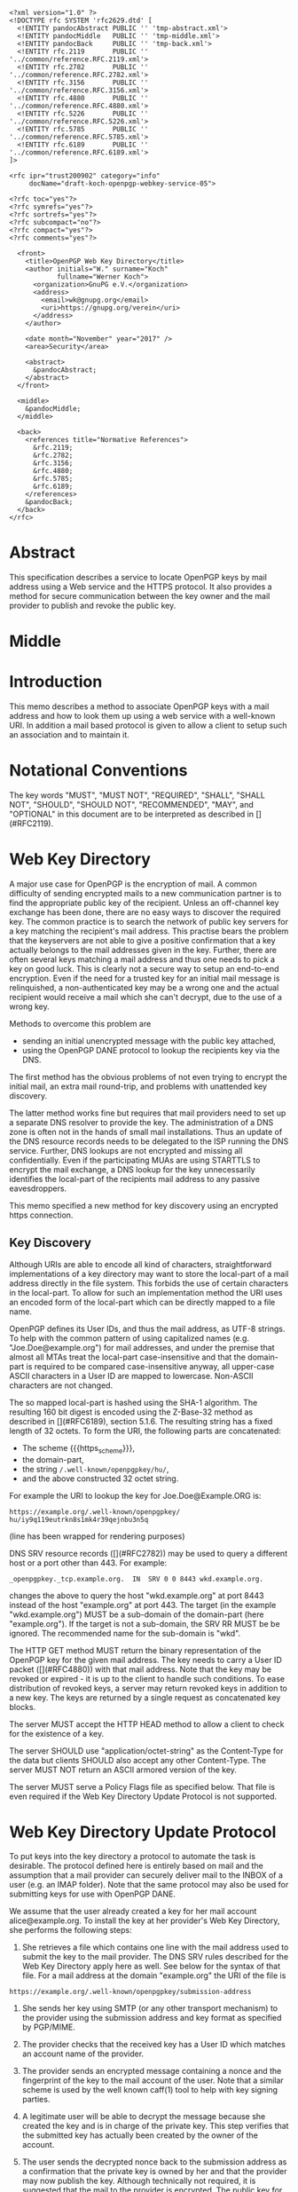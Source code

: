 # openpgp-webkey-service
#+startup: showall
#+options: toc:nil
#+macro: RFC  [](#RFC$1)
#+macro: https_scheme ~https://~

#+begin_src rfc
<?xml version="1.0" ?>
<!DOCTYPE rfc SYSTEM 'rfc2629.dtd' [
  <!ENTITY pandocAbstract PUBLIC '' 'tmp-abstract.xml'>
  <!ENTITY pandocMiddle   PUBLIC '' 'tmp-middle.xml'>
  <!ENTITY pandocBack     PUBLIC '' 'tmp-back.xml'>
  <!ENTITY rfc.2119       PUBLIC '' '../common/reference.RFC.2119.xml'>
  <!ENTITY rfc.2782       PUBLIC '' '../common/reference.RFC.2782.xml'>
  <!ENTITY rfc.3156       PUBLIC '' '../common/reference.RFC.3156.xml'>
  <!ENTITY rfc.4880       PUBLIC '' '../common/reference.RFC.4880.xml'>
  <!ENTITY rfc.5226       PUBLIC '' '../common/reference.RFC.5226.xml'>
  <!ENTITY rfc.5785       PUBLIC '' '../common/reference.RFC.5785.xml'>
  <!ENTITY rfc.6189       PUBLIC '' '../common/reference.RFC.6189.xml'>
]>

<rfc ipr="trust200902" category="info"
     docName="draft-koch-openpgp-webkey-service-05">

<?rfc toc="yes"?>
<?rfc symrefs="yes"?>
<?rfc sortrefs="yes"?>
<?rfc subcompact="no"?>
<?rfc compact="yes"?>
<?rfc comments="yes"?>

  <front>
    <title>OpenPGP Web Key Directory</title>
    <author initials="W." surname="Koch"
            fullname="Werner Koch">
      <organization>GnuPG e.V.</organization>
      <address>
        <email>wk@gnupg.org</email>
        <uri>https://gnupg.org/verein</uri>
      </address>
    </author>

    <date month="November" year="2017" />
    <area>Security</area>

    <abstract>
      &pandocAbstract;
    </abstract>
  </front>

  <middle>
    &pandocMiddle;
  </middle>

  <back>
    <references title="Normative References">
      &rfc.2119;
      &rfc.2782;
      &rfc.3156;
      &rfc.4880;
      &rfc.5785;
      &rfc.6189;
    </references>
    &pandocBack;
  </back>
</rfc>
#+end_src

* Abstract

This specification describes a service to locate OpenPGP keys by mail
address using a Web service and the HTTPS protocol.  It also provides a
method for secure communication between the key owner and the mail
provider to publish and revoke the public key.

* Middle

* Introduction

This memo describes a method to associate OpenPGP keys with a mail
address and how to look them up using a web service with a well-known
URI.  In addition a mail based protocol is given to allow a client to
setup such an association and to maintain it.

* Notational Conventions

The key words "MUST", "MUST NOT", "REQUIRED", "SHALL", "SHALL NOT",
"SHOULD", "SHOULD NOT", "RECOMMENDED", "MAY", and "OPTIONAL" in this
document are to be interpreted as described in {{{RFC(2119)}}}.


* Web Key Directory

A major use case for OpenPGP is the encryption of mail.  A common
difficulty of sending encrypted mails to a new communication partner is
to find the appropriate public key of the recipient.  Unless an
off-channel key exchange has been done, there are no easy ways to
discover the required key.  The common practice is to search the network
of public key servers for a key matching the recipient's mail address.
This practise bears the problem that the keyservers are not able to give
a positive confirmation that a key actually belongs to the mail
addresses given in the key.  Further, there are often several keys
matching a mail address and thus one needs to pick a key on good luck.
This is clearly not a secure way to setup an end-to-end encryption.  Even
if the need for a trusted key for an initial mail message is
relinquished, a non-authenticated key may be a wrong one and the actual
recipient would receive a mail which she can't decrypt, due to the use
of a wrong key.

Methods to overcome this problem are

-  sending an initial unencrypted message with the public key attached,
-  using the OpenPGP DANE protocol to lookup the recipients key via the
   DNS.

The first method has the obvious problems of not even trying to encrypt
the initial mail, an extra mail round-trip, and problems with unattended
key discovery.

The latter method works fine but requires that mail providers need to
set up a separate DNS resolver to provide the key.  The administration of
a DNS zone is often not in the hands of small mail installations.  Thus
an update of the DNS resource records needs to be delegated to the ISP
running the DNS service.  Further, DNS lookups are not encrypted and
missing all confidentially.  Even if the participating MUAs are using
STARTTLS to encrypt the mail exchange, a DNS lookup for the key
unnecessarily identifies the local-part of the recipients mail address
to any passive eavesdroppers.

This memo specified a new method for key discovery using an encrypted
https connection.

** Key Discovery

Although URIs are able to encode all kind of characters, straightforward
implementations of a key directory may want to store the local-part of
a mail address directly in the file system.  This forbids the use of
certain characters in the local-part.  To allow for such an
implementation method the URI uses an encoded form of the local-part
which can be directly mapped to a file name.

OpenPGP defines its User IDs, and thus the mail address, as UTF-8
strings.  To help with the common pattern of using capitalized names
(e.g. "Joe.Doe@example.org") for mail addresses, and under the premise
that almost all MTAs treat the local-part case-insensitive and that
the domain-part is required to be compared case-insensitive anyway,
all upper-case ASCII characters in a User ID are mapped to lowercase.
Non-ASCII characters are not changed.

The so mapped local-part is hashed using the SHA-1 algorithm.  The
resulting 160 bit digest is encoded using the Z-Base-32 method as
described in {{{RFC(6189)}}}, section 5.1.6.  The resulting string has
a fixed length of 32 octets.  To form the URI, the following parts are
concatenated:

- The scheme {{{https_scheme}}},
- the domain-part,
- the string ~/.well-known/openpgpkey/hu/~,
- and the above constructed 32 octet string.

For example the URI to lookup the key for Joe.Doe@Example.ORG is:

#+BEGIN_EXAMPLE
         https://example.org/.well-known/openpgpkey/
         hu/iy9q119eutrkn8s1mk4r39qejnbu3n5q
#+END_EXAMPLE

(line has been wrapped for rendering purposes)

DNS SRV resource records ({{{RFC(2782)}}}) may be used to query a
different host or a port other than 443.  For example:

#+BEGIN_EXAMPLE
_openpgpkey._tcp.example.org.  IN  SRV 0 0 8443 wkd.example.org.
#+END_EXAMPLE

changes the above to query the host "wkd.example.org" at port
8443 instead of the host "example.org" at port 443.  The target (in the
example "wkd.example.org") MUST be a sub-domain of the domain-part
(here "example.org").  If the target is not a sub-domain, the SRV RR
MUST be be ignored.  The recommended name for the sub-domain is "wkd".

The HTTP GET method MUST return the binary representation of the
OpenPGP key for the given mail address.  The key needs to carry a User
ID packet ({{{RFC(4880)}}}) with that mail address.  Note that the key
may be revoked or expired - it is up to the client to handle such
conditions.  To ease distribution of revoked keys, a server may return
revoked keys in addition to a new key.  The keys are returned by a
single request as concatenated key blocks.

The server MUST accept the HTTP HEAD method to allow a client to
check for the existence of a key.

The server SHOULD use "application/octet-string" as the
Content-Type for the data but clients SHOULD also accept any other
Content-Type.  The server MUST NOT return an ASCII armored version of
the key.

The server MUST serve a Policy Flags file as specified below.  That
file is even required if the Web Key Directory Update Protocol is not
supported.


* Web Key Directory Update Protocol

To put keys into the key directory a protocol to automate the task is
desirable.  The protocol defined here is entirely based on mail and
the assumption that a mail provider can securely deliver mail to the
INBOX of a user (e.g. an IMAP folder).  Note that the same protocol
may also be used for submitting keys for use with OpenPGP DANE.

We assume that the user already created a key for her mail account
alice@example.org.  To install the key at her provider's Web Key
Directory, she performs the following steps:

1. She retrieves a file which contains one line with the mail address
   used to submit the key to the mail provider. The DNS SRV rules
   described for the Web Key Directory apply here as well.  See below
   for the syntax of that file.  For a mail address at the domain
   "example.org" the URI of the file is
#+begin_example
     https://example.org/.well-known/openpgpkey/submission-address
#+end_example

2. She sends her key using SMTP (or any other transport mechanism) to
   the provider using the submission address and key format as specified
   by PGP/MIME.

3. The provider checks that the received key has a User ID which matches
   an account name of the provider.

4. The provider sends an encrypted message containing a nonce and the
   fingerprint of the key to the mail account of the user.  Note that a
   similar scheme is used by the well known caff(1) tool to help with
   key signing parties.

5. A legitimate user will be able to decrypt the message because she
   created the key and is in charge of the private key.  This step
   verifies that the submitted key has actually been created by the
   owner of the account.

6. The user sends the decrypted nonce back to the submission address
   as a confirmation that the private key is owned by her and that the
   provider may now publish the key.  Although technically not
   required, it is suggested that the mail to the provider is
   encrypted.  The public key for this is retrieved using the key
   lookup protocol described above.

7. The provider receives the nonce, matches it with its database of
   pending confirmations and then publishes the key.  Finally the
   provider sends a mail back to the user to notify her of the
   publication of her key.

The message data structures used for the above protocol are specified in
detail below.  In the following sections the string "WELLKNOWN" denotes
the first part of an URI specific for a domain.  In the examples the
domain "example.org" is assumed, thus

#+BEGIN_EXAMPLE
      WELLKNOWN := https://example.org/.well-known/openpgpkey
#+END_EXAMPLE

The term "target key" denotes the to be published key, the term
"submission key" the key associated with the submission-address of the
mail provider.

** The Submission Address

The address of the submission file is

#+BEGIN_EXAMPLE
      WELLKNOWN/submission-address
#+END_EXAMPLE

The file consists of exactly one line, terminated by a LF, or the
sequence of CR and LF, with the full mail address to be used for
submission of a key to the mail provider.  For example the content of the
file may be

#+BEGIN_EXAMPLE
      key-submission-example.org@directory.example.org
#+END_EXAMPLE

** The Submission Mail

The mail used to submit a key to the mail provider MUST comply to the
PGP/MIME specification ({{{RFC(3156)}}}, section 7), which states that
the Content-Type must be "application/pgp-keys", there are no required
or optional parameters, and the body part contains the ASCII-armored
transferable Public Key Packets as defined in {{{RFC(4880)}}}, section
11.1.

The mail provider MUST publish a key capable of signing and encryption
for the submission-address in the Web Key Directory or via DANE.  The
key to be published MUST be submitted using a PGP/MIME encrypted
message ({{{RFC(3156)}}}, section 4).  The message MUST NOT be signed
(because the authenticity of the signing key has not yet been
confirmed).  After decryption of the message at the mail provider a
single "application/pgp-keys" part, as specified above, is expected.

** The Confirmation Request

The mail provider sends a confirmation mail in response to a received
key publication request.  The message MUST be sent from the
submission-address of the mail provider to the mail address extracted
from the target key.  The message needs to be a PGP/MIME signed
message using the submission key of the provider for the
signature.  The signed message MUST have two parts:

The first part MUST have "text" as its Content-Type and can be used to
explain the purpose of the mail.  For example it may point to this RFC
and explain on how to manually perform the protocol.

The second part MUST have "application/vnd.gnupg.wkd" if the protocol
version of the server is 5 or later; without a known protocol version
or a version less than 5, "application/vnd.gnupg.wks" MUST be used as its
Content-Type and carry an OpenPGP encrypted message in ASCII Armor
format.  The message MUST be encrypted to the target key and MUST NOT
be signed.  After decryption a text file in the Web Key data format
must be yielded.

That data format consists of name-value pairs with one name-value pair
per LF or CR+LF terminated line.  Empty lines are allowed and will be
ignored by the receiver.  A colon is used to terminate a name.

In a confirmation request the following names MUST be send in the
specified order:

- type :: The value must be "confirmation-request".

- sender :: This is the mailbox the user is expected to sent the
            confirmation response to.  The value must match the
            mailbox part of the "From:" address of this
            request.  Exactly one address MUST be given.

- address :: The value is the addr-spec part of the target key's
             mail address.  The value SHOULD match the addr-spec part
             of the recipient's address.  The value MUST be UTF-8
             encoded as required for an OpenPGP User ID.

- fingerprint :: The value is the fingerprint of the target key.  The
                 fingerprint is given in uppercase hex encoding
                 without any interleaving spaces.

- nonce :: The value is a string with a minimum length of 16 octets
           and a maximum length of 64 octets.  The string must
           entirely be made up of random ASCII letters or
           digits.  This nonce will be sent back to the mail provider
           as proof that the recipient is the legitimate owner of
           the target-key.

The receiver of that message is expected to verify the outer signature
and disregard the entire message if it can't be verified or has not
been signed by the key associated with the submission address.

After the message as been verified the receiver decrypts the second part
of the message, checks that the "fingerprint" matches the target key,
checks that the "address" matches a User ID of the target key, and
checks the other constrains of the request format.  If any constraint
is not asserted, or the fingerprint or User ID do not match the target
key, or there is no pending publication requests (i.e. a mail recently
sent o the submission address), the user MAY be notified about this
fake confirmation attempt.

In other cases the confirmation request is legitimate and the MUA
shall silently send a response as described in the next section.

The rationale for the outer signature used with this request is to
allow early detection of spam mails.  This can be done prior to the
decryption step and avoids asking the user to enter a passphrase to
perform the decryption for a non-legitimate message.  The use of a
simple encrypted attachment, instead of using PGP/MIME encryption, is
to convey the Content-Type of that attachment in the clear and also to
prevent automatic decryption of that attachment by PGP/MIME aware
clients.  The MUA may in fact detect this confirmation request and
present a customized dialog for confirming that request.


** The Confirmation Response

A response to a confirmation request MUST only be send in the positive
case; there is no negative confirmation response.  A mail service
provider is expected to cancel a pending key submission after a suitable
time without a confirmation.  The mail service provider SHOULD NOT retry
the sending of a confirmation request after the first request has been
send successfully.

The user MUST send the confirmation response from her target mail
address to the "from" address of the confirmation request.  The
message MUST be signed and encrypted using the PGP/MIME Combined
format ({{{RFC(3156)}}}, section 6.2).  The signing key is the target
key and the encryption key is the key associated with the provider's
submission address.

The Content-Type used for the plaintext message MUST match the
Content-Type of the request.  The format is the same as described
above for the Confirmation Request.  The body must contain three
name-value pairs in this order:

- type :: The value must be "confirmation-response".

- sender :: The value must match the mailbox part of the "From:"
            address of this response.  Exactly one address MUST be
            given.

- nonce :: The value is the value of the "nonce" parameter from the
           confirmation request.

** Policy Flags

For key generation and submission it is useful to tell the
client about certain properties of the mail provider in advance.  This
can be done with a file at the URL

#+BEGIN_EXAMPLE
      WELLKNOWN/policy
#+END_EXAMPLE

A site supporting the Web Key Directory MUST serve this file; it is
sufficient if that file has a zero length.  Clients may use this file
to check for Web Key Directory support.

The file contains keywords and optioanlly values, one per line with
each line terminated by a LF or the sequence of CR and LF.  Empty lines
and lines starting with a '#' character are considered comment
lines.  A keyword is made up of lowercase letters, digits, hyphens, or
dots.  An underscore is allowed as a name space delimiters; see
below.  The first character must be a letter.  Keywords which are
defined to require a value are directly followed by a colon and then
after optional white space the value.  Clients MUST use
case-insensitive matching for the keyword.

Currently defined keywords are:

- mailbox-only :: The mail server provider does only accept keys
                    with only a mailbox in the User ID.  In particular
                    User IDs with a real name in addition to the
                    mailbox will be rejected as invalid.

- dane-only :: The mail server provider does not run a Web Key
                 Directory but only an OpenPGP DANE service.  The Web
                 Key Directory Update protocol is used to update the
                 keys for the DANE service.

- auth-submit :: The submission of the mail to the server is done
                   using an authenticated connection.  Thus the
                   submitted key will be published immediately without
                   any confirmation request.

- protocol-version :: This keyword can be used to explicitly claim the
     support of a specific version of the Web Key Directory update protocol.
     This is in general not needed but implementations may have
     workarounds for providers which only support an old protocol
     version.  If these providers update to a newer version they
     should add this keyword so that the implementation can disable
     the workaround.  The value is an integer corresponding to the
     respective draft revision number.

# Fixme: Add a protocol-version value for the final RFC.


More keywords will be defined in updates to this I-D.  There is no
registry except for this document.  For experimental use of new
features or for provider specific settings, keywords MUST be prefixed
with a domain name and an underscore.

* Security Considerations

The use of SHA-1 for the mapping of the local-part to a fixed string
is not a security feature but merely used to map the local-part to a
fixed-sized string made from a well defined set of characters.  It is not
intended to conceal information about a mail address.

The domain name part of the mail address is not part of the hash to
avoid problems with internationalized domain names.  Instead a
separate URL is required for each domain name.

The use of DNS SRV records reduces the certainty that a mail address
belongs to a domain.  For example an attacker may change the target to
a host in a sub-domain under their control and thus gain full control
over all keys.  An implementation may want to weight the certainty of
a mapping different if it has been retrieved via a sub-domain and in
particular if a non-recommended name is used for the sub-domain.


* IANA Considerations

** Well-Known URI

IANA is requested to assign a well-known URI in the "Well-Known URIs"
registry as defined by {{{RFC(5785)}}}:

URI suffix: openpgpkey

Change controller: IETF

Specification document: This

* Acknowledgments

The author would like to acknowledge the help of the individuals who
kindly voiced their opinions on the GnuPG mailing lists, in particular,
the help of Bernhard Reiter and Guilhem Moulin.

* Back

* Sample Protocol Run

The following non-normative example can be used by implementors as
guidance.

Note that GnuPG version 2.1.12 supports the key discovery described in
version -00 of this document (auto-key-locate method "wkd").  Version
2.1.16 can run the protocol described in this document but is also able
to run the protocol version specified by -01.  For backward
compatibility this example uses the Content-Type as required for
versions of this protocol prior to -04; if the client knows that the
server support -04 "vnd.gnupg.wkd" should be used.

** Sample Keys

This is the provider's submission key:
#+begin_example
-----BEGIN PGP PRIVATE KEY BLOCK-----

lFgEV/TAohYJKwYBBAHaRw8BAQdAB/k9YQfSTI8qQqqK1KimH/BsvzsowWItSQPT
FP+fOC4AAP46uJ3Snno3Vy+kORye3rf0VvWvuz82voEQLxG6WpfHhREEtBprZXkt
c3VibWlzc2lvbkBleGFtcGxlLm5ldIh5BBMWCAAhBQJX9MCiAhsDBQsJCAcCBhUI
CQoLAgQWAgMBAh4BAheAAAoJEKhtNooW0cqEWMUA/0e9XaeptszWC9ZvPg8INL6a
BvRqPBYGU7PGmuXsxBovAQDyckOykG0UAfHVyN1w4gSK/biMcnqVr857i8/HuvjW
C5xdBFf0wKISCisGAQQBl1UBBQEBB0Apvaoe4MtSEJ1fpds/4DFl2kXXBpnVji/s
Wg9btdthNQMBCAcAAP9FJX99T1LEJzBnvBBnc6bimnT6/1OKM9RdO4R0/uVP6BFL
iGEEGBYIAAkFAlf0wKICGwwACgkQqG02ihbRyoTlGwD9FBr92osjL7HkhhZZ7Z2D
My3b9zpoZeMjvPg5YPqpdKMA/jhZoHuZCRMBYf7YRFb8aXtuyetDFZYrkjnum+OG
HFAD
=Hnwd
-----END PGP PRIVATE KEY BLOCK-----
#+end_example

This is the target key to be published:
#+begin_example
-----BEGIN PGP PRIVATE KEY BLOCK-----

lFgEV2o9XRYJKwYBBAHaRw8BAQdAZ8zkuQDL9x7rcvvoo6s3iEF1j88Dknd9nZhL
nTEoBRkAAP94nCZMM4WY2IORXfM6phLGSz3RsHvs/vA1Opaus4+R3BKJtBtwYXRy
aWNlLmx1bXVtYmFAZXhhbXBsZS5uZXSIeQQTFggAIQUCV2o9XQIbAwULCQgHAgYV
CAkKCwIEFgIDAQIeAQIXgAAKCRATlWNoKgINCpkNAQDFDcwJUzsxu7aJUiPdpYXj
4uVarrXakxEE8mGFotWhLAD9GH4rqLDYIE3NKEU0s+Okt4tEIwJaV8H1NNPPPMiK
3g2cXQRXaj2NEgorBgEEAZdVAQUBAQdAFnnmZc99TuKk5iCq9wmYZUVF2RcXN2Cs
qAl8iGQQUWsDAQgHAAD/VN/VGmlcwGBPcLTya2hfU4t37nMcFCKdNSXjJ5DFA0AP
PohhBBgWCAAJBQJXaj2NAhsMAAoJEBOVY2gqAg0Ky4UA/0GmVaXzXemLvv1Xw4yx
Eaz/KfKKGc4RJ+38fyqUzw8NAQCohQ+ki3I5f84EXLZEiUiLsnVtOn1HNxvND/gW
TiFZBA==
=GHi7
-----END PGP PRIVATE KEY BLOCK-----
#+end_example

** Sample Messages

The first message triggeres the publication requests.
#+begin_example
From: patrice.lumumba@example.net
To: key-submission@example.net
Subject: Key publishing request
MIME-Version: 1.0
Content-Type: multipart/encrypted;
        protocol="application/pgp-encrypted";
	boundary="=-=01-e8k41e11ob31eefa36wo=-="
Date: Wed, 05 Oct 2016 10:15:51 +0000


--=-=01-e8k41e11ob31eefa36wo=-=
Content-Type: application/pgp-encrypted

Version: 1

--=-=01-e8k41e11ob31eefa36wo=-=
Content-Type: application/octet-stream

-----BEGIN PGP MESSAGE-----

hF4DUgLY5tvmW2sSAQdAR1AcqvFpQe/fHRZbf0xcnl9Tb+AtwaX2yZnZXGELGHsw
1/e3E0JptwM5tpRAVe71ooF8Zq4jl76ZgQKfj/SyjpLJxyoEDy2N5wTQaqW4JtML
0ukB1vh7dIRDxBJX/LQIJC0wz8o1Q3vjcLJKFFvDb7YrerABpPIzwOAupcgIbQHj
5m1+2WU5CL8ffyJy2h1jV2X4OnvWF1Sn6J6SVD6DfZpOPRt9TxSemJrN1LJ3lG0N
ts8AuYmCOeC1H2r5TYyxqkC98JF8+Nvyxd/fwne8IOjK9uixkNMC5H9/ZOH0YWCb
wBnNB4iXuym4OIPxiLkDymsVF0ww/XrODE9Y259EGmO45VFNrJAX3HFs9/PcMCVk
n2qMyEkr8LHiXeEPun6Z54RHUPYv2cUkEZ0hhSJ+rtBxkc/5D/cAScCEXRKFSKEF
jLJAvLK/u/ga5DAzVai+vh6b6Bq+YVPaD9GWMhWj4CgR90p9LULi6S/Hzwhv9Wzf
8fJoJOaDjyvRDgr09jYLWamxkS9NWxqwy6MXJvxwbNdd5XtqiW4Y4o0Ll1hDJhxR
ljn/XvotXKwhKN+4QGhIXDVt4Dl4XxS5ptWfVTau8W8DYqDsU2obEcfsirZv53M1
Q9FCD8CD9+dkBt8VAJekCWVhEltcRHxlrznbk2jxm93xSD2o6gZ5X0VSaSUXyEhm
J+8F3gyTHGgbq/TgyjFoockWh5EtGgAFuWvmPJCF5PO/UaNeoKwgwSJBu6oTXkHx
R4nvvMRcj5UgTsKpZ79NiDQukbjG5ScNT5TCUiiZsBXBqBx3fD61EH6cAuh4P3Kr
iM7PY4fwAHo890Dx+Qlt
=WIhx
-----END PGP MESSAGE-----

--=-=01-e8k41e11ob31eefa36wo=-=--
#+end_example

The server decrypts this message to
#+begin_example
Content-Type: application/pgp-keys

-----BEGIN PGP PUBLIC KEY BLOCK-----

mDMEV2o9XRYJKwYBBAHaRw8BAQdAZ8zkuQDL9x7rcvvoo6s3iEF1j88Dknd9nZhL
nTEoBRm0G3BhdHJpY2UubHVtdW1iYUBleGFtcGxlLm5ldIh5BBMWCAAhBQJXaj1d
AhsDBQsJCAcCBhUICQoLAgQWAgMBAh4BAheAAAoJEBOVY2gqAg0KmQ0BAMUNzAlT
OzG7tolSI92lhePi5VqutdqTEQTyYYWi1aEsAP0YfiuosNggTc0oRTSz46S3i0Qj
AlpXwfU00888yIreDbg4BFdqPY0SCisGAQQBl1UBBQEBB0AWeeZlz31O4qTmIKr3
CZhlRUXZFxc3YKyoCXyIZBBRawMBCAeIYQQYFggACQUCV2o9jQIbDAAKCRATlWNo
KgINCsuFAP9BplWl813pi779V8OMsRGs/ynyihnOESft/H8qlM8PDQEAqIUPpIty
OX/OBFy2RIlIi7J1bTp9RzcbzQ/4Fk4hWQQ=
=qRfF
-----END PGP PUBLIC KEY BLOCK-----
#+end_example

and returns this confirmation request
#+begin_example
From: key-submission@example.net
To: patrice.lumumba@example.net
Subject: Confirm your key publication
MIME-Version: 1.0
Content-Type: multipart/encrypted;
	protocol="application/pgp-encrypted";
	boundary="=-=01-wrzqued738dfx4x97u7y=-="
Date: Wed, 05 Oct 2016 10:16:57 +0000


--=-=01-wrzqued738dfx4x97u7y=-=
Content-Type: application/pgp-encrypted

Version: 1

--=-=01-wrzqued738dfx4x97u7y=-=
Content-Type: application/octet-stream

-----BEGIN PGP MESSAGE-----

hF4DkYWHjk/NdMASAQdAluQeqhECpU2T0zEyBAEbFzhLkpubN160wjkFCrtUc0Mw
FwYgM2fp9cvTMdJ/xjkvmAcIEOT4AY/hn1yFQ4z0KG0gCkSac+8mkDylnPdxlXYw
0sBSAXlbqpVA7eUpFuU2Zs10zbIXxlwe6osR5wUIJut/RCOsYQmfvxC55x8mUX5/
zgTnNzlMzye5ws4pTgAeQm2x0Yv018L8IZgY5KxwJLBzlss0wLZ45ZcS80hR11Fx
NCow1fKF8lMnOJxagTEOih807nctz8vT5bR1gx0d7N3LM+th8nAg9/6Ghf1XTpLo
MzwGW0FtOG7Dg1Uxbw2bjaOuRBeh6IIpmNAw1pmIfnNu7PpoRydU5w1K/R8MT06z
MKdJ7IW5mVGes9EGnG3e4mjuILvNaZhfYy+a73IhDSaPm3oqdl1Qx7tbNg6lGjn6
KStCYAcPGPp3m7aWkfsPGThOVRhEXqaFFywfwSVEj1pdIRjDFA==
=Cdjh
-----END PGP MESSAGE-----

--=-=01-wrzqued738dfx4x97u7y=-=--
#+end_example

The client decrypts the attachment as
#+begin_example
Content-Type: application/vnd.gnupg.wks
Content-Transfer-Encoding: 8bit

type: confirmation-request
sender: key-submission@example.net
address: patrice.lumumba@example.net
fingerprint: B21DEAB4F875FB3DA42F1D1D139563682A020D0A
nonce: f5pscz57zj6fk11wekk8gx4cmrb659a7
#+end_example

creates this response
#+begin_example
Content-Type: application/vnd.gnupg.wks
Content-Transfer-Encoding: 8bit

type: confirmation-response
sender: key-submission@example.net
address: patrice.lumumba@example.net
nonce: f5pscz57zj6fk11wekk8gx4cmrb659a7
#+end_example

and sends it encrypted to the server
#+begin_example
From: patrice.lumumba@example.net
To: key-submission@example.net
Subject: Key publication confirmation
MIME-Version: 1.0
Content-Type: multipart/encrypted;
	protocol="application/pgp-encrypted";
	boundary="=-=01-iacqg4og4pqz11a5cg1o=-="
Date: Wed, 05 Oct 2016 10:18:52 +0000


--=-=01-iacqg4og4pqz11a5cg1o=-=
Content-Type: application/pgp-encrypted

Version: 1

--=-=01-iacqg4og4pqz11a5cg1o=-=
Content-Type: application/octet-stream

-----BEGIN PGP MESSAGE-----

hF4DUgLY5tvmW2sSAQdAnB1C3PMjS4AsGU0qaCqBdWQO5i6blWEyZrEsY+JZY1Qw
ooNq7zdVWOHhL9LPGAALAgoL3Qfz+dN2u5QamSQ/LJ2c8M0XipNs3lqlNH63yQN1
0sAmAc3W8xkwul+rf6OLK/gMi6WzM4fnUhd4D1LJGIJoNUN0l3636C7ecOt2lkMl
5bVAYg/SyMT3ymyfQnvtiem2T5DSnPsS1g6n6QNXWvkqvX9yGxNsNDJEHTuGJB8k
OJoRlfWQTEo6pgA89febWl1EdeM1pPLstQ2uZE8NPjXoY1nMxAlu+iPYsR41/4sg
dqwOv5BPLh/GIat8hh9SPWCA9iKlgSQ/EIv5DpjQogEzpriT55dkgfvSVYIAcOdO
ShZ91YKkcZffevdY72omqTk10a1SUXehPooIlRFmroDsi3VDaRKrUIo=
=7uve
-----END PGP MESSAGE-----

--=-=01-iacqg4og4pqz11a5cg1o=-=--
#+end_example


* Changes Since -04

- Change to Content-Type "vnd.gnupg.wkd" for servers announcing its
  support.
- Require the existance of the Policy Flags file.
- Re-title this I-D to Web Key Directory.
